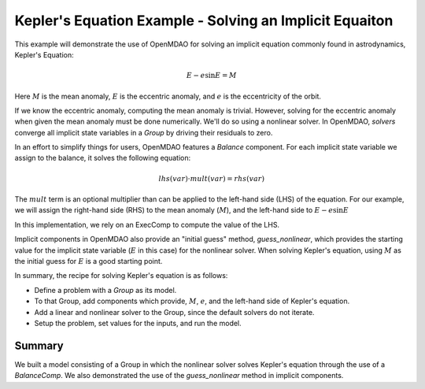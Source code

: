 .. _`keplers_eqn_tutorial`:

Kepler's Equation Example - Solving an Implicit Equaiton
========================================================

This example will demonstrate the use of OpenMDAO for solving
an implicit equation commonly found in astrodynamics, Kepler's
Equation:

.. math::
     E - e \sin{E} = M

Here :math:`M` is the mean anomaly, :math:`E` is the eccentric anomaly,
and :math:`e` is the eccentricity of the orbit.

If we know the eccentric anomaly, computing the mean anomaly is
trivial.  However, solving for the eccentric anomaly when given
the mean anomaly must be done numerically.  We'll do so using
a nonlinear solver.  In OpenMDAO, *solvers* converge all implicit
state variables in a *Group* by driving their residuals to zero.

In an effort to simplify things for users, OpenMDAO features a
*Balance* component.  For each implicit state variable we assign
to the balance, it solves the following equation:

.. math::
     lhs(var) \cdot mult(var) = rhs(var)

The :math:`mult` term is an optional multiplier than can be applied to the
left-hand side (LHS) of the equation.  For our example, we will assign the right-hand side
(RHS) to the mean anomaly (:math:`M`), and the left-hand side to :math:`E - e \sin{E}`

In this implementation, we rely on an ExecComp to compute the value of the LHS.

Implicit components in OpenMDAO also provide an "initial guess" method,
*guess_nonlinear*, which provides the starting value for the implicit state
variable (:math:`E` in this case) for the nonlinear solver.  When solving Kepler's
equation, using :math:`M` as the initial guess for :math:`E` is a good starting point.

In summary, the recipe for solving Kepler's equation is as follows:

- Define a problem with a `Group` as its model.
- To that Group, add components which provide, :math:`M`, :math:`e`, and the left-hand side of Kepler's equation.
- Add a linear and nonlinear solver to the Group, since the default solvers do not iterate.
- Setup the problem, set values for the inputs, and run the model.

.. embed-test::
    openmdao.test_suite.test_examples.test_keplers_equation.TestKeplersEquation.test_result

~~~~~~~
Summary
~~~~~~~

We built a model consisting of a Group in which the nonlinear solver solves
Kepler's equation through the use of a *BalanceComp*.  We also demonstrated
the use of the *guess_nonlinear* method in implicit components.
